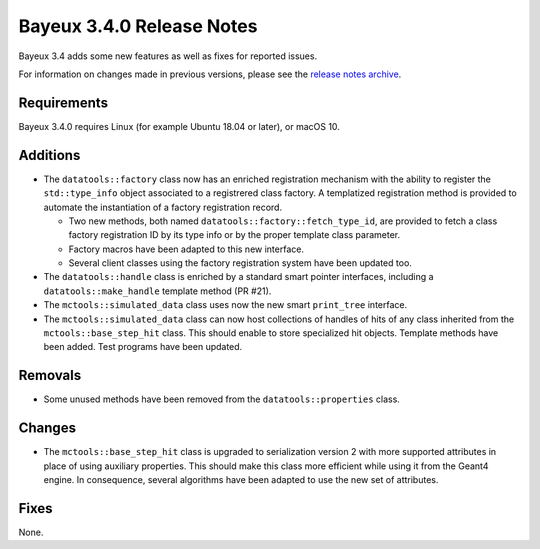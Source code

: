 =============================
Bayeux 3.4.0 Release Notes
=============================

Bayeux 3.4 adds some new features as well as fixes for reported issues.

For information on changes made in previous versions, please see
the `release notes archive`_.

.. _`release notes archive` : archived_notes/index.rst

.. contents:

Requirements
============

Bayeux 3.4.0 requires Linux (for example Ubuntu 18.04 or later),
or macOS 10.


Additions
=========

* The ``datatools::factory`` class now has an enriched registration mechanism
  with the ability to register the ``std::type_info`` object associated to
  a registrered class factory. A templatized registration method is provided
  to automate the instantiation of a factory registration record.

  - Two new methods, both named ``datatools::factory::fetch_type_id``, are provided
    to fetch a class factory registration ID by its type info or by the proper
    template class parameter.
  - Factory macros have been adapted to this new interface.
  - Several client classes using the factory registration system
    have been updated too.

* The ``datatools::handle`` class is enriched by a standard smart pointer
  interfaces, including a ``datatools::make_handle`` template method (PR #21).

* The ``mctools::simulated_data`` class uses now the new smart ``print_tree`` interface.

* The ``mctools::simulated_data`` class can now host collections of handles of hits of any class
  inherited from the ``mctools::base_step_hit`` class. This should enable to store
  specialized hit objects. Template methods have been added. Test programs have been updated.
  
Removals
=========

* Some unused methods have been removed from the ``datatools::properties`` class.
  

Changes
=======

* The ``mctools::base_step_hit`` class is upgraded to serialization version 2
  with more supported attributes in place of using auxiliary properties. This should
  make this class more efficient while using it from the Geant4 engine.
  In consequence, several algorithms have been adapted to use the new set of attributes.


Fixes
=====

None.

